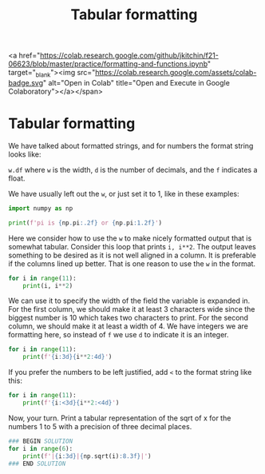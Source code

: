 #+title: Tabular formatting

<a href="https://colab.research.google.com/github/jkitchin/f21-06623/blob/master/practice/formatting-and-functions.ipynb" target="_blank"><img src="https://colab.research.google.com/assets/colab-badge.svg" alt="Open in Colab" title="Open and Execute in Google Colaboratory"></a></span>

* Tabular formatting
#+index: format:tabular

We have talked about formatted strings, and for numbers the format string looks like:

~w.df~ where ~w~ is the width, ~d~ is the number of decimals, and the ~f~ indicates a float.

We have usually left out the ~w~, or just set it to 1, like in these examples:

#+BEGIN_SRC jupyter-python
import numpy as np

print(f'pi is {np.pi:.2f} or {np.pi:1.2f}')
#+END_SRC

#+RESULTS:
: pi is 3.14 or 3.14

Here we consider how to use the ~w~ to make nicely formatted output that is somewhat tabular. Consider this loop that prints ~i, i**2~. The output leaves something to be desired as it is not well aligned in a column. It is preferable if the columns lined up better. That is one reason to use the ~w~ in the format.

#+BEGIN_SRC jupyter-python
for i in range(11):
    print(i, i**2)
#+END_SRC

#+RESULTS:
#+begin_example
0 0
1 1
2 4
3 9
4 16
5 25
6 36
7 49
8 64
9 81
10 100
#+end_example

We can use it to specify the width of the field the variable is expanded in. For the first column, we should make it at least 3 characters wide since the biggest number is 10 which takes two characters to print. For the second column, we should make it at least a width of 4. We have integers we are formatting here, so instead of ~f~ we use ~d~ to indicate it is an integer.

#+BEGIN_SRC jupyter-python
for i in range(11):
    print(f'{i:3d}{i**2:4d}')
#+END_SRC

#+RESULTS:
#+begin_example
  0   0
  1   1
  2   4
  3   9
  4  16
  5  25
  6  36
  7  49
  8  64
  9  81
 10 100
#+end_example

If you prefer the numbers to be left justified, add ~<~ to the format string like this:

#+BEGIN_SRC jupyter-python
for i in range(11):
    print(f'{i:<3d}{i**2:<4d}')
#+END_SRC

#+RESULTS:
#+begin_example
0  0
1  1
2  4
3  9
4  16
5  25
6  36
7  49
8  64
9  81
10 100
#+end_example


Now, your turn. Print a tabular representation of the sqrt of x for the numbers 1 to 5 with a precision of three decimal places.

#+BEGIN_SRC jupyter-python
### BEGIN SOLUTION
for i in range(6):
    print(f'|{i:3d}|{np.sqrt(i):8.3f}|')
### END SOLUTION

#+END_SRC

#+RESULTS:
: |  0|   0.000|
: |  1|   1.000|
: |  2|   1.414|
: |  3|   1.732|
: |  4|   2.000|
: |  5|   2.236|
